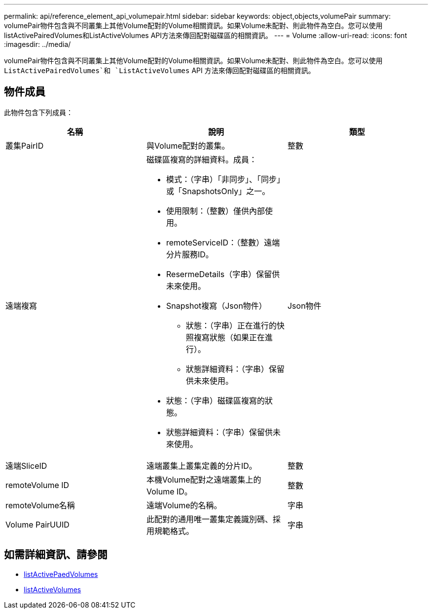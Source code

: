 ---
permalink: api/reference_element_api_volumepair.html 
sidebar: sidebar 
keywords: object,objects,volumePair 
summary: volumePair物件包含與不同叢集上其他Volume配對的Volume相關資訊。如果Volume未配對、則此物件為空白。您可以使用listActivePairedVolumes和ListActiveVolumes API方法來傳回配對磁碟區的相關資訊。 
---
= Volume
:allow-uri-read: 
:icons: font
:imagesdir: ../media/


[role="lead"]
volumePair物件包含與不同叢集上其他Volume配對的Volume相關資訊。如果Volume未配對、則此物件為空白。您可以使用 `ListActivePairedVolumes`和 `ListActiveVolumes` API 方法來傳回配對磁碟區的相關資訊。



== 物件成員

此物件包含下列成員：

|===
| 名稱 | 說明 | 類型 


 a| 
叢集PairID
 a| 
與Volume配對的叢集。
 a| 
整數



 a| 
遠端複寫
 a| 
磁碟區複寫的詳細資料。成員：

* 模式：（字串）「非同步」、「同步」或「SnapshotsOnly」之一。
* 使用限制：（整數）僅供內部使用。
* remoteServiceID：（整數）遠端分片服務ID。
* ResermeDetails（字串）保留供未來使用。
* Snapshot複寫（Json物件）
+
** 狀態：（字串）正在進行的快照複寫狀態（如果正在進行）。
** 狀態詳細資料：（字串）保留供未來使用。


* 狀態：（字串）磁碟區複寫的狀態。
* 狀態詳細資料：（字串）保留供未來使用。

 a| 
Json物件



 a| 
遠端SliceID
 a| 
遠端叢集上叢集定義的分片ID。
 a| 
整數



 a| 
remoteVolume ID
 a| 
本機Volume配對之遠端叢集上的Volume ID。
 a| 
整數



 a| 
remoteVolume名稱
 a| 
遠端Volume的名稱。
 a| 
字串



 a| 
Volume PairUUID
 a| 
此配對的通用唯一叢集定義識別碼、採用規範格式。
 a| 
字串

|===


== 如需詳細資訊、請參閱

* xref:reference_element_api_listactivepairedvolumes.adoc[listActivePaedVolumes]
* xref:reference_element_api_listactivevolumes.adoc[listActiveVolumes]

